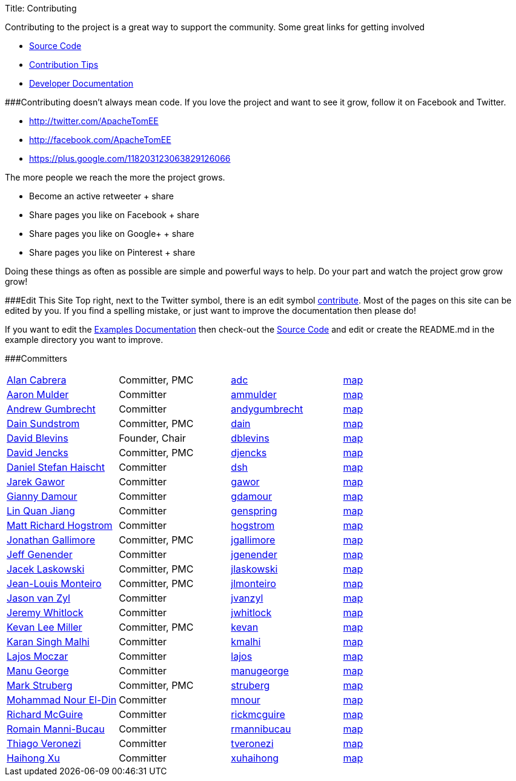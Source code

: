 Title: Contributing

Contributing to the project is a great way to support the community.
Some great links for getting involved

* xref:dev/source-code.adoc[Source Code]
* xref:dev/contribution-tips.adoc[Contribution Tips]
* xref:dev/index.adoc[Developer Documentation]

###Contributing doesn't always mean code.
If you love the project and want to see it grow, follow it on Facebook and Twitter.

* http://twitter.com/ApacheTomEE
* http://facebook.com/ApacheTomEE
* https://plus.google.com/118203123063829126066

The more people we reach the more the project grows.

* Become an active retweeter + +++<a onclick="javascript:twshare()" class="tw-share sprite" title="share on Twitter">+++share [tw]+++</a>+++
* Share pages you like on Facebook + +++<a onclick="javascript:fbshare()" class="fb-share sprite" title="share on Facebook">+++share [fb]+++</a>+++
* Share pages you like on Google+ + +++<a onclick="javascript:gpshare()" class="gp-share sprite" title="share on Google+">+++share [gp]+++</a>+++
* Share pages you like on Pinterest + +++<a onclick="javascript:pinshare()" class="pin-share sprite" title="Share on Pinterest">+++share [pin]+++</a>+++

Doing these things as often as possible are simple and powerful ways to help.
Do your part and watch the project grow grow grow!

###Edit This Site Top right, next to the Twitter symbol, there is an edit symbol <<edit,contribute>>.
Most of the pages on this site can be edited by you.
If you find a spelling mistake, or just want to improve the documentation then please do!

If you want to edit the xref:examples-trunk/index.adoc[Examples Documentation] then check-out the xref:dev/source-code.adoc[Source Code] and edit or create the README.md in the example directory you want to improve.

###Committers

[cols=4*]
|===
| link:mailto:adc@apache.org[Alan Cabrera]
| Committer, PMC
| http://people.apache.org/~adc[adc]
| http://people.apache.org/map.html?adc[map]

| link:mailto:ammulder@apache.org[Aaron Mulder]
| Committer
| http://people.apache.org/~ammulder[ammulder]
| http://people.apache.org/map.html?ammulder[map]

| link:mailto:andygumbrecht@apache.org[Andrew Gumbrecht]
| Committer
| http://people.apache.org/~andygumbrecht[andygumbrecht]
| http://people.apache.org/map.html?andygumbrecht[map]

| link:mailto:dain@apache.org[Dain Sundstrom]
| Committer, PMC
| http://people.apache.org/~dain[dain]
| http://people.apache.org/map.html?dain[map]

| link:mailto:dblevins@apache.org[David Blevins]
| Founder, Chair
| http://people.apache.org/~dblevins[dblevins]
| http://people.apache.org/map.html?dblevins[map]

| link:mailto:djencks@apache.org[David Jencks]
| Committer, PMC
| http://people.apache.org/~djencks[djencks]
| http://people.apache.org/map.html?djencks[map]

| link:mailto:dsh@apache.org[Daniel Stefan Haischt]
| Committer
| http://people.apache.org/~dsh[dsh]
| http://people.apache.org/map.html?dsh[map]

| link:mailto:gawor@apache.org[Jarek Gawor]
| Committer
| http://people.apache.org/~gawor[gawor]
| http://people.apache.org/map.html?gawor[map]

| link:mailto:gdamour@apache.org[Gianny Damour]
| Committer
| http://people.apache.org/~gdamour[gdamour]
| http://people.apache.org/map.html?gdamour[map]

| link:mailto:genspring@apache.org[Lin Quan Jiang]
| Committer
| http://people.apache.org/~genspring[genspring]
| http://people.apache.org/map.html?genspring[map]

| link:mailto:hogstrom@apache.org[Matt Richard Hogstrom]
| Committer
| http://people.apache.org/~hogstrom[hogstrom]
| http://people.apache.org/map.html?hogstrom[map]

| link:mailto:jgallimore@apache.org[Jonathan Gallimore]
| Committer, PMC
| http://people.apache.org/~jgallimore[jgallimore]
| http://people.apache.org/map.html?jgallimore[map]

| link:mailto:jgenender@apache.org[Jeff Genender]
| Committer
| http://people.apache.org/~jgenender[jgenender]
| http://people.apache.org/map.html?jgenender[map]

| link:mailto:jlaskowski@apache.org[Jacek Laskowski]
| Committer, PMC
| http://people.apache.org/~jlaskowski[jlaskowski]
| http://people.apache.org/map.html?jlaskowski[map]

| link:mailto:jlmonteiro@apache.org[Jean-Louis Monteiro]
| Committer, PMC
| http://people.apache.org/~jlmonteiro[jlmonteiro]
| http://people.apache.org/map.html?jlmonteiro[map]

| link:mailto:jvanzyl@apache.org[Jason van Zyl]
| Committer
| http://people.apache.org/~jvanzyl[jvanzyl]
| http://people.apache.org/map.html?jvanzyl[map]

| link:mailto:jwhitlock@apache.org[Jeremy Whitlock]
| Committer
| http://people.apache.org/~jwhitlock[jwhitlock]
| http://people.apache.org/map.html?jwhitlock[map]

| link:mailto:kevan@apache.org[Kevan Lee Miller]
| Committer, PMC
| http://people.apache.org/~kevan[kevan]
| http://people.apache.org/map.html?kevan[map]

| link:mailto:kmalhi@apache.org[Karan Singh Malhi]
| Committer
| http://people.apache.org/~kmalhi[kmalhi]
| http://people.apache.org/map.html?kmalhi[map]

| link:mailto:lajos@apache.org[Lajos Moczar]
| Committer
| http://people.apache.org/~lajos[lajos]
| http://people.apache.org/map.html?lajos[map]

| link:mailto:manugeorge@apache.org[Manu George]
| Committer
| http://people.apache.org/~manugeorge[manugeorge]
| http://people.apache.org/map.html?manugeorge[map]

| link:mailto:struberg@apache.org[Mark Struberg]
| Committer, PMC
| http://people.apache.org/~struberg[struberg]
| http://people.apache.org/map.html?struberg[map]

| link:mailto:mnour@apache.org[Mohammad Nour El-Din]
| Committer
| http://people.apache.org/~mnour[mnour]
| http://people.apache.org/map.html?mnour[map]

| link:mailto:rickmcguire@apache.org[Richard McGuire]
| Committer
| http://people.apache.org/~rickmcguire[rickmcguire]
| http://people.apache.org/map.html?rickmcguire[map]

| link:mailto:rmannibucau@apache.org[Romain Manni-Bucau]
| Committer
| http://people.apache.org/~rmannibucau[rmannibucau]
| http://people.apache.org/map.html?rmannibucau[map]

| link:mailto:tveronezi@apache.org[Thiago Veronezi]
| Committer
| http://people.apache.org/~tveronezi[tveronezi]
| http://people.apache.org/map.html?tveronezi[map]

| link:mailto:xuhaihong@apache.org[Haihong Xu]
| Committer
| http://people.apache.org/~xuhaihong[xuhaihong]
| http://people.apache.org/map.html?xuhaihong[map]
|===
